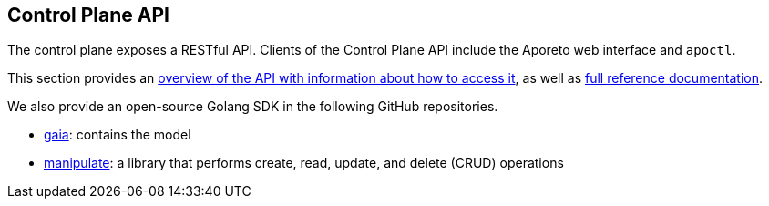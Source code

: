 == Control Plane API

//'''
//
//title: Control Plane API
//type: single
//url: "/3.14/develop/ctrl-plane-api/"
//weight: 10
//menu:
//  3.14:
//    parent: "develop"
//    identifier: "ctrl-plane-api"
//canonical: https://docs.aporeto.com/saas/develop/ctrl-plane-api/
//
//'''

The control plane exposes a RESTful API.
Clients of the Control Plane API include the Aporeto web interface and `apoctl`.

This section provides an xref:./about/[overview of the API with information about how to access it], as well as xref:./reference/[full reference documentation].

We also provide an open-source Golang SDK in the following GitHub repositories.

* https://github.com/PaloAltoNetworks/gaia[gaia]: contains the model
* https://github.com/PaloAltoNetworks/manipulate[manipulate]: a library that performs create, read, update, and delete (CRUD) operations
